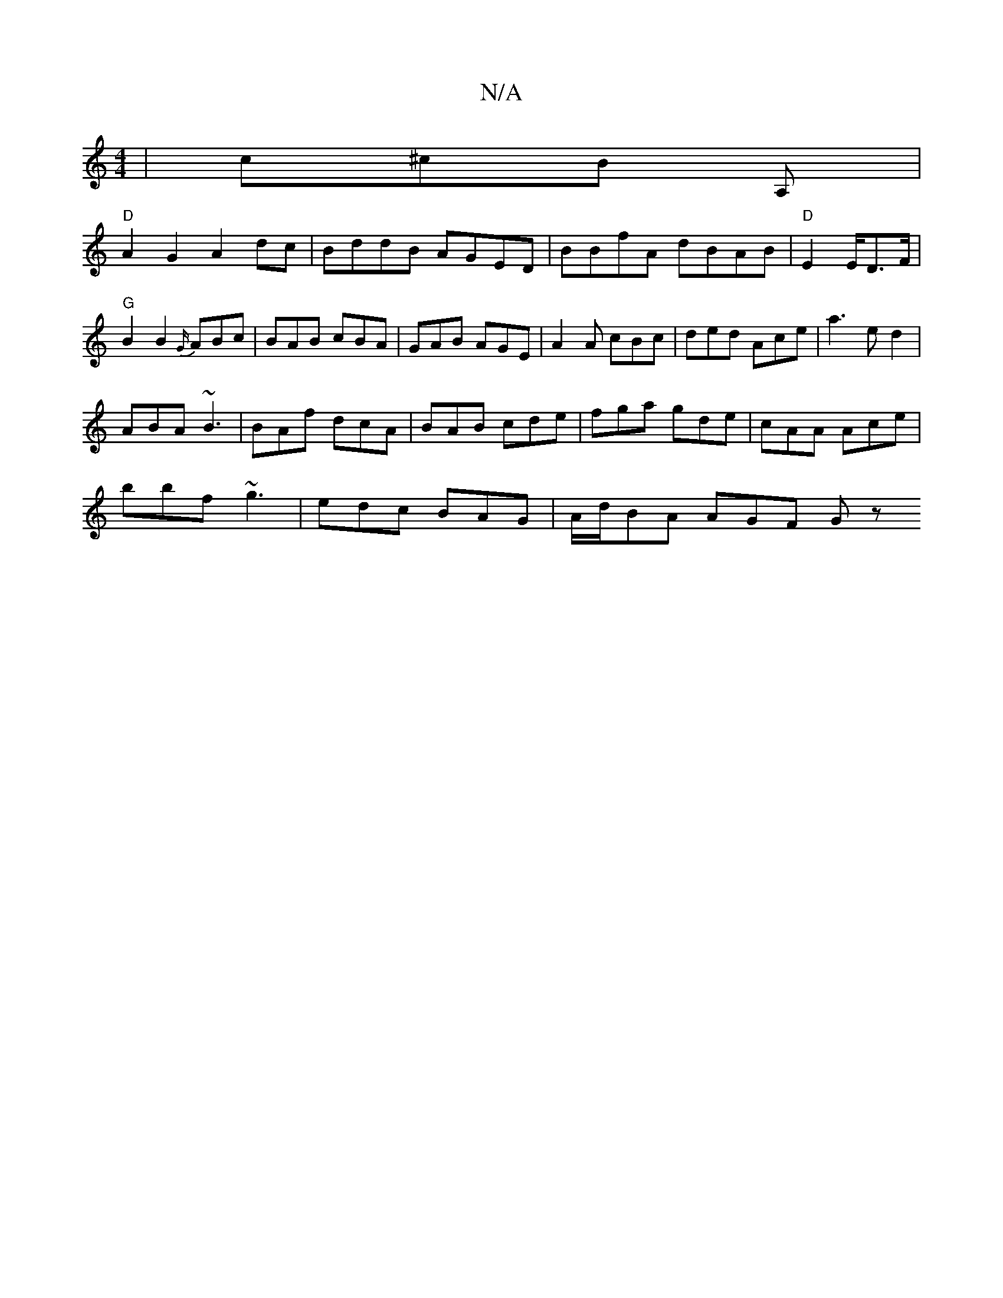 X:1
T:N/A
M:4/4
R:N/A
K:Cmajor
| c^cB A, |
"D" A2G2A2 dc|BddB AGED|BBfA dBAB|"D" E2 E/D3/2F/2 | "G"B2B2 {G/}ABc | BAB cBA | GAB AGE | A2 A cBc | ded Ace|a3 ed2|
ABA ~B3|BAf dcA|BAB cde|fga gde|cAA Ace|
bbf ~g3|edc BAG|A/d/BA AGF Gz